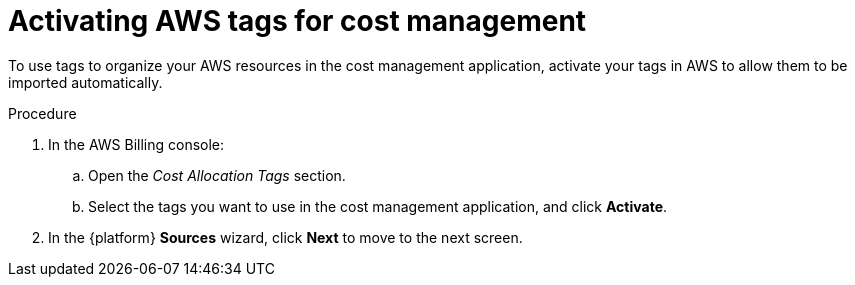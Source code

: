 // Module included in the following assemblies:
//
// assembly-adding-aws-sources.adoc
:_module-type: PROCEDURE
:experimental:

[id="activating-aws-tags_{context}"]
= Activating AWS tags for cost management

[role="_abstract"]
To use tags to organize your AWS resources in the cost management application, activate your tags in AWS to allow them to be imported automatically.

//.Prerequisites

.Procedure

. In the AWS Billing console:
.. Open the _Cost Allocation Tags_ section.
.. Select the tags you want to use in the cost management application, and click *Activate*.
. In the {platform} *Sources* wizard, click *Next* to move to the next screen.

